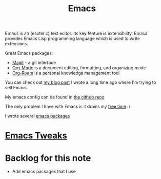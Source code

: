 :PROPERTIES:
:ID:       51C4735C-BCF0-4C71-A917-700D8AC71253
:END:
#+title: Emacs
#+filetags: :emacs:productivity:braindump:

Emacs is an (esoteric) text editor. Its key feature is extensibility. Emacs provides Emacs Lisp programming language which is used to write extensions.

Great Emacs packages:

- [[https://magit.vc/][Magit]] - a git interface
- [[id:BA8CAFC9-6132-4761-BAFB-EF05C5C3306A][Org-Mode]] is a document editing, formatting, and organizing mode
- [[id:695E8B9A-73D7-4D3F-89F2-5D11D1BA2A61][Org-Roam]] is a personal knowledge management tool

You can check out [[https://www.badykov.com/emacs/2018/07/31/why-emacs-is-a-great-editor/][my blog post]] I wrote a long time ago where I'm trying to sell Emacs.

My emacs config can be found in [[https://github.com/ayrat555/dot-emacs][the github repo]]

The only problem I have with Emacs is it drains my [[id:F9AF4505-79F3-4342-B0B2-14979760CD0F][free time]] :)

I wrote several [[id:13C6A138-2ECE-4E84-9340-1EABF64ECD42][emacs packages]]

* [[id:9E08E9F9-8A29-4F21-B399-CD308ED43202][Emacs Tweaks]]

* Backlog for this note

- Add emacs packages that I use
